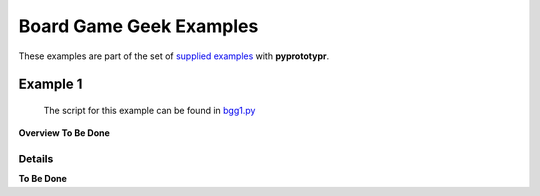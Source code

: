 ========================
Board Game Geek Examples
========================

These examples are part of the set of `supplied examples <index.rst>`_
with **pyprototypr**.

Example 1
=========

   The script for this example can be found in
   `bgg1.py <../../examples/bgg/bgg1.py>`__

**Overview To Be Done**

Details
-------

**To Be Done**
